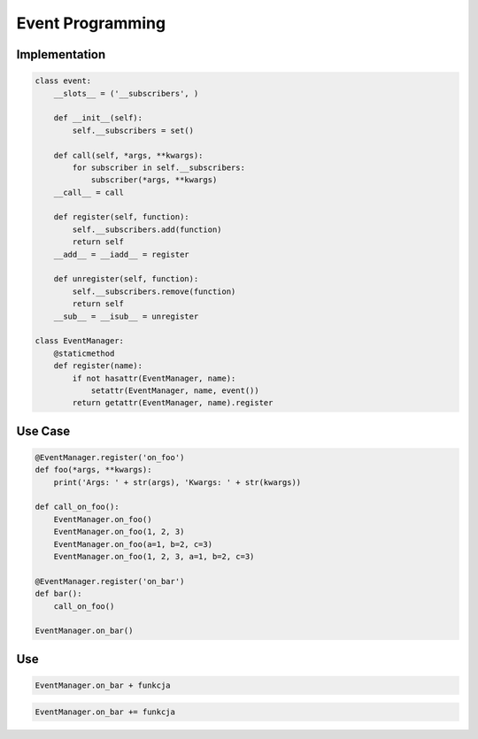 Event Programming
=================


Implementation
---------------------
.. code-block:: python

    class event:
        __slots__ = ('__subscribers', )

        def __init__(self):
            self.__subscribers = set()

        def call(self, *args, **kwargs):
            for subscriber in self.__subscribers:
                subscriber(*args, **kwargs)
        __call__ = call

        def register(self, function):
            self.__subscribers.add(function)
            return self
        __add__ = __iadd__ = register

        def unregister(self, function):
            self.__subscribers.remove(function)
            return self
        __sub__ = __isub__ = unregister

    class EventManager:
        @staticmethod
        def register(name):
            if not hasattr(EventManager, name):
                setattr(EventManager, name, event())
            return getattr(EventManager, name).register


Use Case
--------
.. code-block:: python

    @EventManager.register('on_foo')
    def foo(*args, **kwargs):
        print('Args: ' + str(args), 'Kwargs: ' + str(kwargs))

    def call_on_foo():
        EventManager.on_foo()
        EventManager.on_foo(1, 2, 3)
        EventManager.on_foo(a=1, b=2, c=3)
        EventManager.on_foo(1, 2, 3, a=1, b=2, c=3)

    @EventManager.register('on_bar')
    def bar():
        call_on_foo()

    EventManager.on_bar()

Use
---
.. code-block:: python

    EventManager.on_bar + funkcja

.. code-block:: python

    EventManager.on_bar += funkcja
